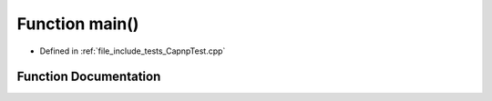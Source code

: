 .. _exhale_function_CapnpTest_8cpp_1ae66f6b31b5ad750f1fe042a706a4e3d4:

Function main()
===============

- Defined in :ref:`file_include_tests_CapnpTest.cpp`


Function Documentation
----------------------


.. doxygenfunction:: main()
   :project: Project_DJ_Engine